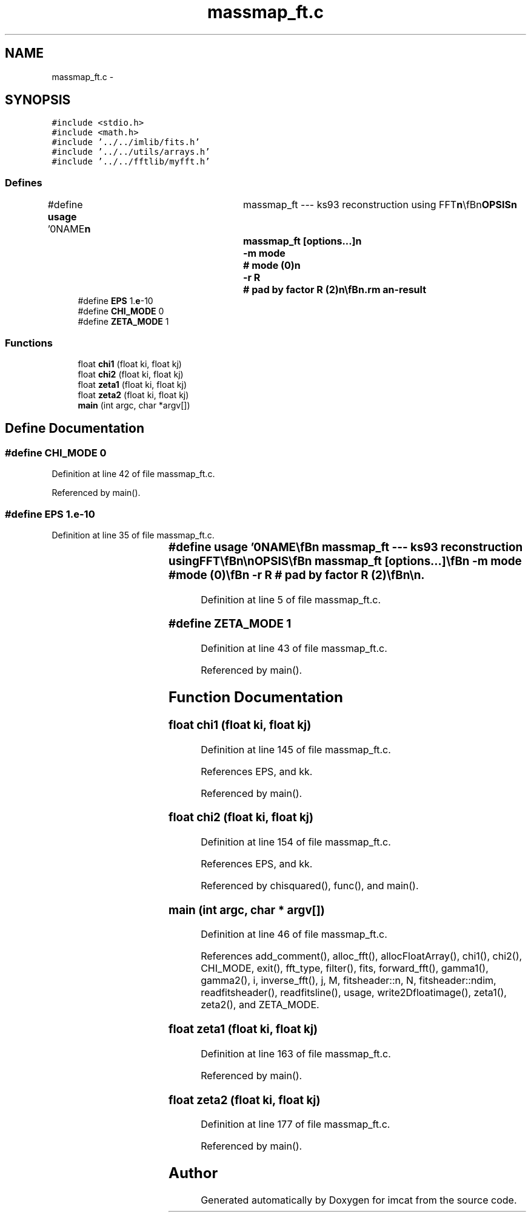 .TH "massmap_ft.c" 3 "23 Dec 2003" "imcat" \" -*- nroff -*-
.ad l
.nh
.SH NAME
massmap_ft.c \- 
.SH SYNOPSIS
.br
.PP
\fC#include <stdio.h>\fP
.br
\fC#include <math.h>\fP
.br
\fC#include '../../imlib/fits.h'\fP
.br
\fC#include '../../utils/arrays.h'\fP
.br
\fC#include '../../fftlib/myfft.h'\fP
.br

.SS "Defines"

.in +1c
.ti -1c
.RI "#define \fBusage\fP   '\\n\\NAME\\\fBn\fP\\	massmap_ft --- ks93 reconstruction using FFT\\\fBn\fP\\\\\fBn\fP\\SYNOPSIS\\\fBn\fP\\	massmap_ft [\fBoptions\fP...]\\\fBn\fP\\		-\fBm\fP \fBmode\fP	 	# \fBmode\fP (0)\\\fBn\fP\\		-\fBr\fP R	 	# pad by factor R (2)\\\fBn\fP\\\\\fBn\fP\\DESCRIPTION\\\fBn\fP\\	'massmap_ft' reads \fBa\fP shear image in the format produced by 'makeshearimage'\\\fBn\fP\\	from stdin and reconstructs density field by fourier-space\\\fBn\fP\\	version of KS93.\\\fBn\fP\\	The input \fBdata\fP are zero-padded onto an internal image which is\\\fBn\fP\\	by default twice the size of the original.\\\fBn\fP\\	You can use \fBa\fP slightly different estimator with -\fBm\fP option:\\\fBn\fP\\		\fBmode\fP = 0 for KS93 chi estimator\\\fBn\fP\\		\fBmode\fP = 1 for zeta estimator.\\\fBn\fP\\\\\fBn\fP\\AUTHOR\\\fBn\fP\\	Nick Kaiser --- kaiser@cita.utoronto.ca\\\fBn\fP\\\\\fBn\fP\\\fBn\fP'"
.br
.ti -1c
.RI "#define \fBEPS\fP   1.\fBe\fP-10"
.br
.ti -1c
.RI "#define \fBCHI_MODE\fP   0"
.br
.ti -1c
.RI "#define \fBZETA_MODE\fP   1"
.br
.in -1c
.SS "Functions"

.in +1c
.ti -1c
.RI "float \fBchi1\fP (float ki, float kj)"
.br
.ti -1c
.RI "float \fBchi2\fP (float ki, float kj)"
.br
.ti -1c
.RI "float \fBzeta1\fP (float ki, float kj)"
.br
.ti -1c
.RI "float \fBzeta2\fP (float ki, float kj)"
.br
.ti -1c
.RI "\fBmain\fP (int argc, char *argv[])"
.br
.in -1c
.SH "Define Documentation"
.PP 
.SS "#define CHI_MODE   0"
.PP
Definition at line 42 of file massmap_ft.c.
.PP
Referenced by main().
.SS "#define EPS   1.\fBe\fP-10"
.PP
Definition at line 35 of file massmap_ft.c.
.SS "#define \fBusage\fP   '\\n\\NAME\\\fBn\fP\\	massmap_ft --- ks93 reconstruction using FFT\\\fBn\fP\\\\\fBn\fP\\SYNOPSIS\\\fBn\fP\\	massmap_ft [\fBoptions\fP...]\\\fBn\fP\\		-\fBm\fP \fBmode\fP	 	# \fBmode\fP (0)\\\fBn\fP\\		-\fBr\fP R	 	# pad by factor R (2)\\\fBn\fP\\\\\fBn\fP\\DESCRIPTION\\\fBn\fP\\	'massmap_ft' reads \fBa\fP shear image in the format produced by 'makeshearimage'\\\fBn\fP\\	from stdin and reconstructs density field by fourier-space\\\fBn\fP\\	version of KS93.\\\fBn\fP\\	The input \fBdata\fP are zero-padded onto an internal image which is\\\fBn\fP\\	by default twice the size of the original.\\\fBn\fP\\	You can use \fBa\fP slightly different estimator with -\fBm\fP option:\\\fBn\fP\\		\fBmode\fP = 0 for KS93 chi estimator\\\fBn\fP\\		\fBmode\fP = 1 for zeta estimator.\\\fBn\fP\\\\\fBn\fP\\AUTHOR\\\fBn\fP\\	Nick Kaiser --- kaiser@cita.utoronto.ca\\\fBn\fP\\\\\fBn\fP\\\fBn\fP'"
.PP
Definition at line 5 of file massmap_ft.c.
.SS "#define ZETA_MODE   1"
.PP
Definition at line 43 of file massmap_ft.c.
.PP
Referenced by main().
.SH "Function Documentation"
.PP 
.SS "float chi1 (float ki, float kj)"
.PP
Definition at line 145 of file massmap_ft.c.
.PP
References EPS, and kk.
.PP
Referenced by main().
.SS "float chi2 (float ki, float kj)"
.PP
Definition at line 154 of file massmap_ft.c.
.PP
References EPS, and kk.
.PP
Referenced by chisquared(), func(), and main().
.SS "main (int argc, char * argv[])"
.PP
Definition at line 46 of file massmap_ft.c.
.PP
References add_comment(), alloc_fft(), allocFloatArray(), chi1(), chi2(), CHI_MODE, exit(), fft_type, filter(), fits, forward_fft(), gamma1(), gamma2(), i, inverse_fft(), j, M, fitsheader::n, N, fitsheader::ndim, readfitsheader(), readfitsline(), usage, write2Dfloatimage(), zeta1(), zeta2(), and ZETA_MODE.
.SS "float zeta1 (float ki, float kj)"
.PP
Definition at line 163 of file massmap_ft.c.
.PP
Referenced by main().
.SS "float zeta2 (float ki, float kj)"
.PP
Definition at line 177 of file massmap_ft.c.
.PP
Referenced by main().
.SH "Author"
.PP 
Generated automatically by Doxygen for imcat from the source code.
